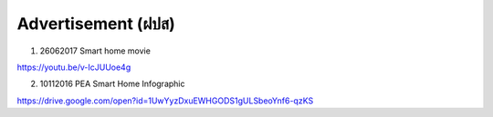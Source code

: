 .. _advertisement:

Advertisement (ฝปส)
===================

1. 26062017 Smart home movie

https://youtu.be/v-IcJUUoe4g

2. 10112016 PEA Smart Home Infographic

https://drive.google.com/open?id=1UwYyzDxuEWHGODS1gULSbeoYnf6-qzKS
